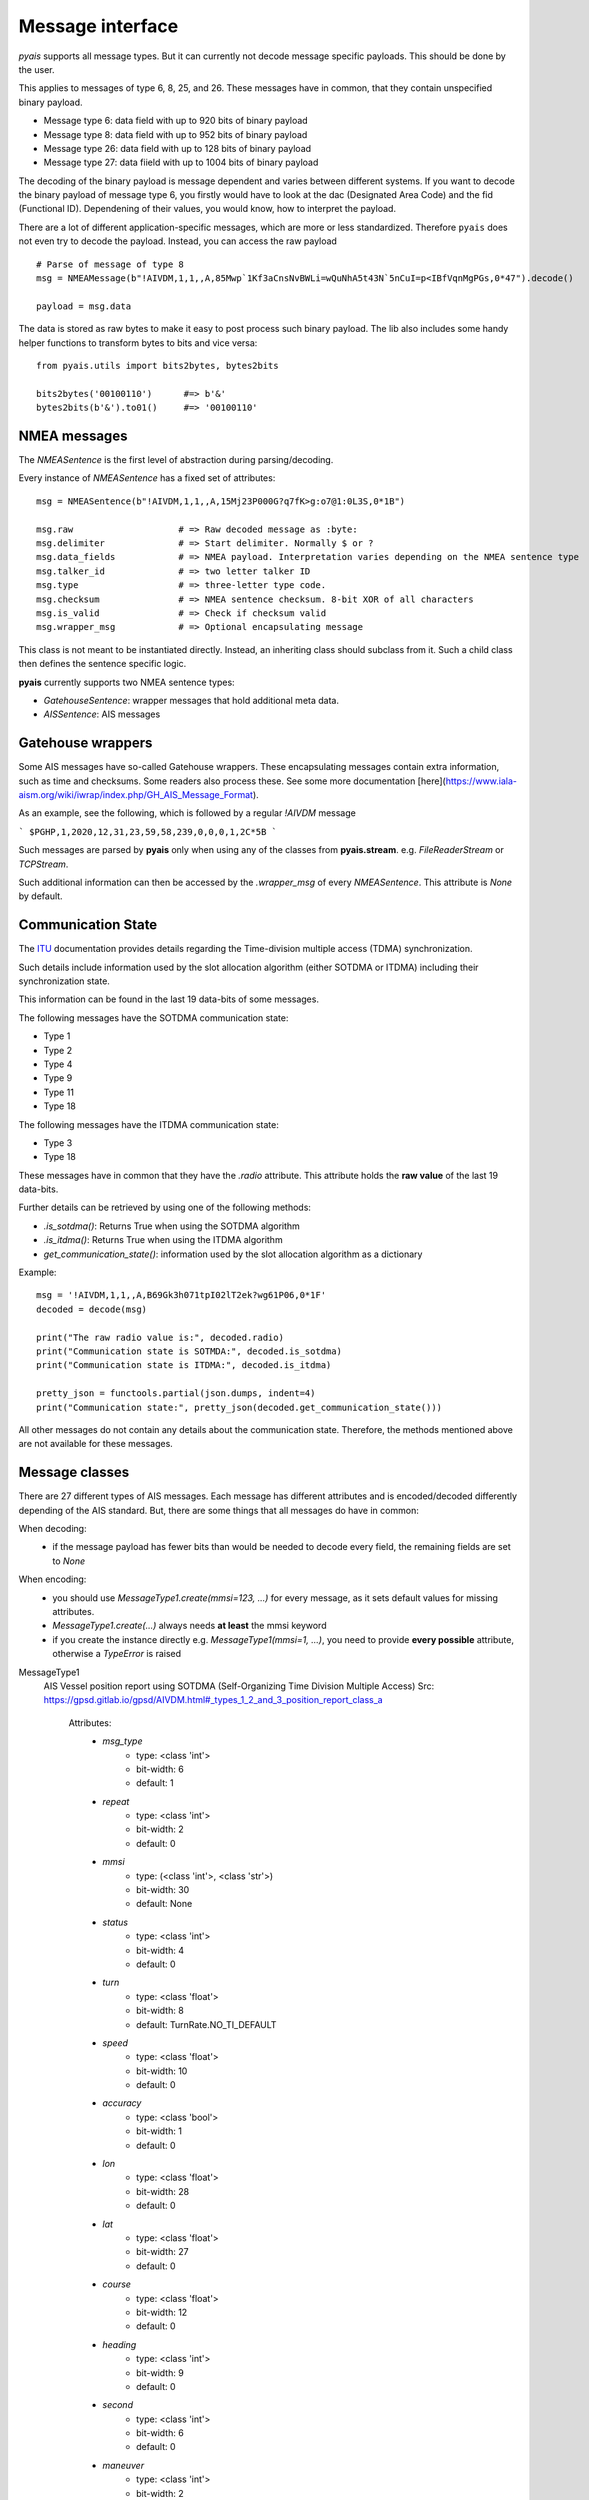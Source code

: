 ##################
Message interface
##################

`pyais` supports all message types. But it can currently not decode message specific payloads. This should be done by the user.

This applies to messages of type 6, 8, 25, and 26. These messages have in common, that they contain unspecified binary payload.

- Message type 6: data field with up to 920 bits of binary payload
- Message type 8: data field with up to 952 bits of binary payload
- Message type 26: data field with up to 128 bits of binary payload
- Message type 27: data fiield with up to 1004 bits of binary payload

The decoding of the binary payload is message dependent and varies between different systems.
If you want to decode the binary payload of message type 6, you firstly would have to look at the
dac (Designated Area Code) and the fid (Functional ID). Dependening of their values, you would know, how to interpret the payload.

There are a lot of different application-specific messages, which are more or less standardized.
Therefore ``pyais`` does not even try to decode the payload. Instead, you can access the raw payload ::


    # Parse of message of type 8
    msg = NMEAMessage(b"!AIVDM,1,1,,A,85Mwp`1Kf3aCnsNvBWLi=wQuNhA5t43N`5nCuI=p<IBfVqnMgPGs,0*47").decode()

    payload = msg.data

The data is stored as raw bytes to make it easy to post process such binary payload.
The lib also includes some handy helper functions to transform bytes to bits and vice versa::

    from pyais.utils import bits2bytes, bytes2bits

    bits2bytes('00100110')      #=> b'&'
    bytes2bits(b'&').to01()     #=> '00100110'

NMEA messages
----------------

The `NMEASentence` is the first level of abstraction during parsing/decoding.

Every instance of `NMEASentence` has a fixed set of attributes::

    msg = NMEASentence(b"!AIVDM,1,1,,A,15Mj23P000G?q7fK>g:o7@1:0L3S,0*1B")

    msg.raw                    # => Raw decoded message as :byte:
    msg.delimiter              # => Start delimiter. Normally $ or ?
    msg.data_fields            # => NMEA payload. Interpretation varies depending on the NMEA sentence type
    msg.talker_id              # => two letter talker ID
    msg.type                   # => three-letter type code.
    msg.checksum               # => NMEA sentence checksum. 8-bit XOR of all characters
    msg.is_valid               # => Check if checksum valid
    msg.wrapper_msg            # => Optional encapsulating message

This class is not meant to be instantiated directly. Instead, an inheriting class 
should subclass from it. Such a child class then defines the sentence specific logic.

**pyais** currently supports two NMEA sentence types:

- `GatehouseSentence`: wrapper messages that hold additional meta data.
- `AISSentence`: AIS messages


Gatehouse wrappers
-------------------

Some AIS messages have so-called Gatehouse wrappers. These encapsulating messages contain extra information, such as time and checksums. Some readers also process these. See some more documentation [here](https://www.iala-aism.org/wiki/iwrap/index.php/GH_AIS_Message_Format).

As an example, see the following, which is followed by a regular `!AIVDM` message

```
$PGHP,1,2020,12,31,23,59,58,239,0,0,0,1,2C*5B
```

Such messages are parsed by **pyais** only when using any of the classes from **pyais.stream**.
e.g. `FileReaderStream` or `TCPStream`.

Such additional information can then be accessed by the `.wrapper_msg` of every `NMEASentence`. This attribute is `None` by default.


Communication State
--------------------

The `ITU`_ documentation provides details regarding the Time-division multiple access (TDMA) synchronization.

.. _ITU: https://www.itu.int/dms_pubrec/itu-r/rec/m/R-REC-M.1371-1-200108-S!!PDF-E.pdf

Such details include information used by the slot allocation algorithm (either SOTDMA or ITDMA) including their synchronization state.

This information can be found in the last 19 data-bits of some messages.

The following messages have the SOTDMA communication state:

- Type 1
- Type 2
- Type 4
- Type 9
- Type 11
- Type 18

The following messages have the ITDMA communication state:

- Type 3
- Type 18

These messages have in common that they have the `.radio` attribute. This attribute holds the **raw value** of the last 19 data-bits.

Further details can be retrieved by using one of the following methods:

- `.is_sotdma()`: Returns True when using the SOTDMA algorithm
- `.is_itdma()`: Returns True when using the ITDMA algorithm
- `get_communication_state()`: information used by the slot allocation algorithm as a dictionary

Example::

    msg = '!AIVDM,1,1,,A,B69Gk3h071tpI02lT2ek?wg61P06,0*1F'
    decoded = decode(msg)

    print("The raw radio value is:", decoded.radio)
    print("Communication state is SOTMDA:", decoded.is_sotdma)
    print("Communication state is ITDMA:", decoded.is_itdma)

    pretty_json = functools.partial(json.dumps, indent=4)
    print("Communication state:", pretty_json(decoded.get_communication_state()))

All other messages do not contain any details about the communication state. Therefore, the methods mentioned above are not available for these messages.

Message classes
----------------

There are 27 different types of AIS messages. Each message has different attributes and is encoded/decoded
differently depending of the AIS standard. But, there are some things that all messages do have in common:

When decoding:
    - if the message payload has fewer bits than would be needed to decode every field,
      the remaining fields are set to `None`

When encoding:
    - you should use `MessageType1.create(mmsi=123, ...)` for every message, as it sets default values
      for missing attributes.
    - `MessageType1.create(...)` always needs **at least** the mmsi keyword
    - if you create the instance directly e.g. `MessageType1(mmsi=1, ...)`, you need to provide
      **every possible** attribute, otherwise a `TypeError` is raised

MessageType1
    AIS Vessel position report using SOTDMA (Self-Organizing Time Division Multiple Access)
    Src: https://gpsd.gitlab.io/gpsd/AIVDM.html#_types_1_2_and_3_position_report_class_a
    

	Attributes:
		* `msg_type`
			* type: <class 'int'>
			* bit-width: 6
			* default: 1
		* `repeat`
			* type: <class 'int'>
			* bit-width: 2
			* default: 0
		* `mmsi`
			* type: (<class 'int'>, <class 'str'>)
			* bit-width: 30
			* default: None
		* `status`
			* type: <class 'int'>
			* bit-width: 4
			* default: 0
		* `turn`
			* type: <class 'float'>
			* bit-width: 8
			* default: TurnRate.NO_TI_DEFAULT
		* `speed`
			* type: <class 'float'>
			* bit-width: 10
			* default: 0
		* `accuracy`
			* type: <class 'bool'>
			* bit-width: 1
			* default: 0
		* `lon`
			* type: <class 'float'>
			* bit-width: 28
			* default: 0
		* `lat`
			* type: <class 'float'>
			* bit-width: 27
			* default: 0
		* `course`
			* type: <class 'float'>
			* bit-width: 12
			* default: 0
		* `heading`
			* type: <class 'int'>
			* bit-width: 9
			* default: 0
		* `second`
			* type: <class 'int'>
			* bit-width: 6
			* default: 0
		* `maneuver`
			* type: <class 'int'>
			* bit-width: 2
			* default: 0
		* `spare_1`
			* type: <class 'bytes'>
			* bit-width: 3
			* default: b''
		* `raim`
			* type: <class 'bool'>
			* bit-width: 1
			* default: 0
		* `radio`
			* Further decoded by `.get_communication_state()` 
			* type: <class 'int'>
			* bit-width: 19
			* default: 0
MessageType2 
    AIS Vessel position report using SOTDMA (Self-Organizing Time Division Multiple Access)
    Src: https://gpsd.gitlab.io/gpsd/AIVDM.html#_types_1_2_and_3_position_report_class_a
    

	Attributes:
		* `msg_type`
			* type: <class 'int'>
			* bit-width: 6
			* default: 1
		* `repeat`
			* type: <class 'int'>
			* bit-width: 2
			* default: 0
		* `mmsi`
			* type: (<class 'int'>, <class 'str'>)
			* bit-width: 30
			* default: None
		* `status`
			* type: <class 'int'>
			* bit-width: 4
			* default: 0
		* `turn`
			* type: <class 'float'>
			* bit-width: 8
			* default: TurnRate.NO_TI_DEFAULT
		* `speed`
			* type: <class 'float'>
			* bit-width: 10
			* default: 0
		* `accuracy`
			* type: <class 'bool'>
			* bit-width: 1
			* default: 0
		* `lon`
			* type: <class 'float'>
			* bit-width: 28
			* default: 0
		* `lat`
			* type: <class 'float'>
			* bit-width: 27
			* default: 0
		* `course`
			* type: <class 'float'>
			* bit-width: 12
			* default: 0
		* `heading`
			* type: <class 'int'>
			* bit-width: 9
			* default: 0
		* `second`
			* type: <class 'int'>
			* bit-width: 6
			* default: 0
		* `maneuver`
			* type: <class 'int'>
			* bit-width: 2
			* default: 0
		* `spare_1`
			* type: <class 'bytes'>
			* bit-width: 3
			* default: b''
		* `raim`
			* type: <class 'bool'>
			* bit-width: 1
			* default: 0
		* `radio`
			* Further decoded by `.get_communication_state()` 
			* type: <class 'int'>
			* bit-width: 19
			* default: 0
MessageType3 
    AIS Vessel position report using ITDMA (Incremental Time Division Multiple Access)
    Src: https://gpsd.gitlab.io/gpsd/AIVDM.html#_types_1_2_and_3_position_report_class_a
    

	Attributes:
		* `msg_type`
			* type: <class 'int'>
			* bit-width: 6
			* default: 1
		* `repeat`
			* type: <class 'int'>
			* bit-width: 2
			* default: 0
		* `mmsi`
			* type: (<class 'int'>, <class 'str'>)
			* bit-width: 30
			* default: None
		* `status`
			* type: <class 'int'>
			* bit-width: 4
			* default: 0
		* `turn`
			* type: <class 'float'>
			* bit-width: 8
			* default: TurnRate.NO_TI_DEFAULT
		* `speed`
			* type: <class 'float'>
			* bit-width: 10
			* default: 0
		* `accuracy`
			* type: <class 'bool'>
			* bit-width: 1
			* default: 0
		* `lon`
			* type: <class 'float'>
			* bit-width: 28
			* default: 0
		* `lat`
			* type: <class 'float'>
			* bit-width: 27
			* default: 0
		* `course`
			* type: <class 'float'>
			* bit-width: 12
			* default: 0
		* `heading`
			* type: <class 'int'>
			* bit-width: 9
			* default: 0
		* `second`
			* type: <class 'int'>
			* bit-width: 6
			* default: 0
		* `maneuver`
			* type: <class 'int'>
			* bit-width: 2
			* default: 0
		* `spare_1`
			* type: <class 'bytes'>
			* bit-width: 3
			* default: b''
		* `raim`
			* type: <class 'bool'>
			* bit-width: 1
			* default: 0
		* `radio`
			* Further decoded by `.get_communication_state()` 
			* type: <class 'int'>
			* bit-width: 19
			* default: 0
MessageType4 
    AIS Vessel position report using SOTDMA (Self-Organizing Time Division Multiple Access)
    Src: https://gpsd.gitlab.io/gpsd/AIVDM.html#_type_4_base_station_report
    

	Attributes:
		* `msg_type`
			* type: <class 'int'>
			* bit-width: 6
			* default: 4
		* `repeat`
			* type: <class 'int'>
			* bit-width: 2
			* default: 0
		* `mmsi`
			* type: (<class 'int'>, <class 'str'>)
			* bit-width: 30
			* default: None
		* `year`
			* type: <class 'int'>
			* bit-width: 14
			* default: 1970
		* `month`
			* type: <class 'int'>
			* bit-width: 4
			* default: 1
		* `day`
			* type: <class 'int'>
			* bit-width: 5
			* default: 1
		* `hour`
			* type: <class 'int'>
			* bit-width: 5
			* default: 0
		* `minute`
			* type: <class 'int'>
			* bit-width: 6
			* default: 0
		* `second`
			* type: <class 'int'>
			* bit-width: 6
			* default: 0
		* `accuracy`
			* type: <class 'bool'>
			* bit-width: 1
			* default: 0
		* `lon`
			* type: <class 'float'>
			* bit-width: 28
			* default: 0
		* `lat`
			* type: <class 'float'>
			* bit-width: 27
			* default: 0
		* `epfd`
			* type: <class 'int'>
			* bit-width: 4
			* default: 0
		* `spare_1`
			* type: <class 'bytes'>
			* bit-width: 10
			* default: b''
		* `raim`
			* type: <class 'bool'>
			* bit-width: 1
			* default: 0
		* `radio`
			* Further decoded by `.get_communication_state()` 
			* type: <class 'int'>
			* bit-width: 19
			* default: 0
MessageType5 
    Static and Voyage Related Data
    Src: https://gpsd.gitlab.io/gpsd/AIVDM.html#_type_5_static_and_voyage_related_data
    

	Attributes:
		* `msg_type`
			* type: <class 'int'>
			* bit-width: 6
			* default: 5
		* `repeat`
			* type: <class 'int'>
			* bit-width: 2
			* default: 0
		* `mmsi`
			* type: (<class 'int'>, <class 'str'>)
			* bit-width: 30
			* default: None
		* `ais_version`
			* type: <class 'int'>
			* bit-width: 2
			* default: 0
		* `imo`
			* type: <class 'int'>
			* bit-width: 30
			* default: 0
		* `callsign`
			* type: <class 'str'>
			* bit-width: 42
			* default: 
		* `shipname`
			* type: <class 'str'>
			* bit-width: 120
			* default: 
		* `ship_type`
			* type: <class 'int'>
			* bit-width: 8
			* default: 0
		* `to_bow`
			* type: <class 'int'>
			* bit-width: 9
			* default: 0
		* `to_stern`
			* type: <class 'int'>
			* bit-width: 9
			* default: 0
		* `to_port`
			* type: <class 'int'>
			* bit-width: 6
			* default: 0
		* `to_starboard`
			* type: <class 'int'>
			* bit-width: 6
			* default: 0
		* `epfd`
			* type: <class 'int'>
			* bit-width: 4
			* default: 0
		* `month`
			* type: <class 'int'>
			* bit-width: 4
			* default: 0
		* `day`
			* type: <class 'int'>
			* bit-width: 5
			* default: 0
		* `hour`
			* type: <class 'int'>
			* bit-width: 5
			* default: 0
		* `minute`
			* type: <class 'int'>
			* bit-width: 6
			* default: 0
		* `draught`
			* type: <class 'float'>
			* bit-width: 8
			* default: 0
		* `destination`
			* type: <class 'str'>
			* bit-width: 120
			* default: 
		* `dte`
			* type: <class 'bool'>
			* bit-width: 1
			* default: 0
		* `spare_1`
			* type: <class 'bytes'>
			* bit-width: 1
			* default: b''
MessageType6 
    Binary Addresses Message
    Src: https://gpsd.gitlab.io/gpsd/AIVDM.html#_type_4_base_station_report
    

	Attributes:
		* `msg_type`
			* type: <class 'int'>
			* bit-width: 6
			* default: 6
		* `repeat`
			* type: <class 'int'>
			* bit-width: 2
			* default: 0
		* `mmsi`
			* type: (<class 'int'>, <class 'str'>)
			* bit-width: 30
			* default: None
		* `seqno`
			* type: <class 'int'>
			* bit-width: 2
			* default: 0
		* `dest_mmsi`
			* type: (<class 'int'>, <class 'str'>)
			* bit-width: 30
			* default: None
		* `retransmit`
			* type: <class 'bool'>
			* bit-width: 1
			* default: False
		* `spare_1`
			* type: <class 'bytes'>
			* bit-width: 1
			* default: b''
		* `dac`
			* type: <class 'int'>
			* bit-width: 10
			* default: 0
		* `fid`
			* type: <class 'int'>
			* bit-width: 6
			* default: 0
		* `data`
			* type: <class 'bytes'>
			* bit-width: 920
			* default: b''
MessageType7 
    Binary Acknowledge
    Src: https://gpsd.gitlab.io/gpsd/AIVDM.html#_type_7_binary_acknowledge
    

	Attributes:
		* `msg_type`
			* type: <class 'int'>
			* bit-width: 6
			* default: 7
		* `repeat`
			* type: <class 'int'>
			* bit-width: 2
			* default: 0
		* `mmsi`
			* type: (<class 'int'>, <class 'str'>)
			* bit-width: 30
			* default: None
		* `spare_1`
			* type: <class 'bytes'>
			* bit-width: 2
			* default: b''
		* `mmsi1`
			* type: (<class 'int'>, <class 'str'>)
			* bit-width: 30
			* default: 0
		* `mmsiseq1`
			* type: (<class 'int'>, <class 'str'>)
			* bit-width: 2
			* default: 0
		* `mmsi2`
			* type: (<class 'int'>, <class 'str'>)
			* bit-width: 30
			* default: 0
		* `mmsiseq2`
			* type: (<class 'int'>, <class 'str'>)
			* bit-width: 2
			* default: 0
		* `mmsi3`
			* type: (<class 'int'>, <class 'str'>)
			* bit-width: 30
			* default: 0
		* `mmsiseq3`
			* type: (<class 'int'>, <class 'str'>)
			* bit-width: 2
			* default: 0
		* `mmsi4`
			* type: (<class 'int'>, <class 'str'>)
			* bit-width: 30
			* default: 0
		* `mmsiseq4`
			* type: (<class 'int'>, <class 'str'>)
			* bit-width: 2
			* default: 0
MessageType8 
    Binary Acknowledge
    Src: https://gpsd.gitlab.io/gpsd/AIVDM.html#_type_8_binary_broadcast_message
    

	Attributes:
		* `msg_type`
			* type: <class 'int'>
			* bit-width: 6
			* default: 8
		* `repeat`
			* type: <class 'int'>
			* bit-width: 2
			* default: 0
		* `mmsi`
			* type: (<class 'int'>, <class 'str'>)
			* bit-width: 30
			* default: None
		* `spare_1`
			* type: <class 'bytes'>
			* bit-width: 2
			* default: b''
		* `dac`
			* type: <class 'int'>
			* bit-width: 10
			* default: 0
		* `fid`
			* type: <class 'int'>
			* bit-width: 6
			* default: 0
		* `data`
			* type: <class 'bytes'>
			* bit-width: 952
			* default: b''
MessageType9 
    Standard SAR Aircraft Position Report
    Src: https://gpsd.gitlab.io/gpsd/AIVDM.html#_type_9_standard_sar_aircraft_position_report
    

	Attributes:
		* `msg_type`
			* type: <class 'int'>
			* bit-width: 6
			* default: 9
		* `repeat`
			* type: <class 'int'>
			* bit-width: 2
			* default: 0
		* `mmsi`
			* type: (<class 'int'>, <class 'str'>)
			* bit-width: 30
			* default: None
		* `alt`
			* type: <class 'int'>
			* bit-width: 12
			* default: 0
		* `speed`
			* type: <class 'float'>
			* bit-width: 10
			* default: 0
		* `accuracy`
			* type: <class 'bool'>
			* bit-width: 1
			* default: 0
		* `lon`
			* type: <class 'float'>
			* bit-width: 28
			* default: 0
		* `lat`
			* type: <class 'float'>
			* bit-width: 27
			* default: 0
		* `course`
			* type: <class 'float'>
			* bit-width: 12
			* default: 0
		* `second`
			* type: <class 'int'>
			* bit-width: 6
			* default: 0
		* `reserved_1`
			* type: <class 'int'>
			* bit-width: 8
			* default: 0
		* `dte`
			* type: <class 'bool'>
			* bit-width: 1
			* default: 0
		* `spare_1`
			* type: <class 'bytes'>
			* bit-width: 3
			* default: b''
		* `assigned`
			* type: <class 'bool'>
			* bit-width: 1
			* default: 0
		* `raim`
			* type: <class 'bool'>
			* bit-width: 1
			* default: 0
		* `radio`
			* Further decoded by `.get_communication_state()` 
			* type: <class 'int'>
			* bit-width: 20
			* default: 0
MessageType10 
    UTC/Date Inquiry
    Src: https://gpsd.gitlab.io/gpsd/AIVDM.html#_type_10_utc_date_inquiry
    

	Attributes:
		* `msg_type`
			* type: <class 'int'>
			* bit-width: 6
			* default: 10
		* `repeat`
			* type: <class 'int'>
			* bit-width: 2
			* default: 0
		* `mmsi`
			* type: (<class 'int'>, <class 'str'>)
			* bit-width: 30
			* default: None
		* `spare_1`
			* type: <class 'bytes'>
			* bit-width: 2
			* default: b''
		* `dest_mmsi`
			* type: (<class 'int'>, <class 'str'>)
			* bit-width: 30
			* default: None
		* `spare_2`
			* type: <class 'bytes'>
			* bit-width: 2
			* default: b''
MessageType11 
    UTC/Date Response
    Src: https://gpsd.gitlab.io/gpsd/AIVDM.html#_type_11_utc_date_response
    

	Attributes:
		* `msg_type`
			* type: <class 'int'>
			* bit-width: 6
			* default: 4
		* `repeat`
			* type: <class 'int'>
			* bit-width: 2
			* default: 0
		* `mmsi`
			* type: (<class 'int'>, <class 'str'>)
			* bit-width: 30
			* default: None
		* `year`
			* type: <class 'int'>
			* bit-width: 14
			* default: 1970
		* `month`
			* type: <class 'int'>
			* bit-width: 4
			* default: 1
		* `day`
			* type: <class 'int'>
			* bit-width: 5
			* default: 1
		* `hour`
			* type: <class 'int'>
			* bit-width: 5
			* default: 0
		* `minute`
			* type: <class 'int'>
			* bit-width: 6
			* default: 0
		* `second`
			* type: <class 'int'>
			* bit-width: 6
			* default: 0
		* `accuracy`
			* type: <class 'bool'>
			* bit-width: 1
			* default: 0
		* `lon`
			* type: <class 'float'>
			* bit-width: 28
			* default: 0
		* `lat`
			* type: <class 'float'>
			* bit-width: 27
			* default: 0
		* `epfd`
			* type: <class 'int'>
			* bit-width: 4
			* default: 0
		* `spare_1`
			* type: <class 'bytes'>
			* bit-width: 10
			* default: b''
		* `raim`
			* type: <class 'bool'>
			* bit-width: 1
			* default: 0
		* `radio`
			* Further decoded by `.get_communication_state()` 
			* type: <class 'int'>
			* bit-width: 19
			* default: 0
MessageType12 
    Addressed Safety-Related Message
    Src: https://gpsd.gitlab.io/gpsd/AIVDM.html#_type_12_addressed_safety_related_message
    

	Attributes:
		* `msg_type`
			* type: <class 'int'>
			* bit-width: 6
			* default: 12
		* `repeat`
			* type: <class 'int'>
			* bit-width: 2
			* default: 0
		* `mmsi`
			* type: (<class 'int'>, <class 'str'>)
			* bit-width: 30
			* default: None
		* `seqno`
			* type: <class 'int'>
			* bit-width: 2
			* default: 0
		* `dest_mmsi`
			* type: (<class 'int'>, <class 'str'>)
			* bit-width: 30
			* default: None
		* `retransmit`
			* type: <class 'bool'>
			* bit-width: 1
			* default: False
		* `spare_1`
			* type: <class 'bytes'>
			* bit-width: 1
			* default: b''
		* `text`
			* type: <class 'str'>
			* bit-width: 936
			* default: 
MessageType13 
    Identical to type 7
    

	Attributes:
		* `msg_type`
			* type: <class 'int'>
			* bit-width: 6
			* default: 7
		* `repeat`
			* type: <class 'int'>
			* bit-width: 2
			* default: 0
		* `mmsi`
			* type: (<class 'int'>, <class 'str'>)
			* bit-width: 30
			* default: None
		* `spare_1`
			* type: <class 'bytes'>
			* bit-width: 2
			* default: b''
		* `mmsi1`
			* type: (<class 'int'>, <class 'str'>)
			* bit-width: 30
			* default: 0
		* `mmsiseq1`
			* type: (<class 'int'>, <class 'str'>)
			* bit-width: 2
			* default: 0
		* `mmsi2`
			* type: (<class 'int'>, <class 'str'>)
			* bit-width: 30
			* default: 0
		* `mmsiseq2`
			* type: (<class 'int'>, <class 'str'>)
			* bit-width: 2
			* default: 0
		* `mmsi3`
			* type: (<class 'int'>, <class 'str'>)
			* bit-width: 30
			* default: 0
		* `mmsiseq3`
			* type: (<class 'int'>, <class 'str'>)
			* bit-width: 2
			* default: 0
		* `mmsi4`
			* type: (<class 'int'>, <class 'str'>)
			* bit-width: 30
			* default: 0
		* `mmsiseq4`
			* type: (<class 'int'>, <class 'str'>)
			* bit-width: 2
			* default: 0
MessageType14 
    Safety-Related Broadcast Message
    Src: https://gpsd.gitlab.io/gpsd/AIVDM.html#_type_14_safety_related_broadcast_message
    

	Attributes:
		* `msg_type`
			* type: <class 'int'>
			* bit-width: 6
			* default: 14
		* `repeat`
			* type: <class 'int'>
			* bit-width: 2
			* default: 0
		* `mmsi`
			* type: (<class 'int'>, <class 'str'>)
			* bit-width: 30
			* default: None
		* `spare_1`
			* type: <class 'bytes'>
			* bit-width: 2
			* default: b''
		* `text`
			* type: <class 'str'>
			* bit-width: 968
			* default: 
MessageType15 
    Interrogation
    Src: https://gpsd.gitlab.io/gpsd/AIVDM.html#_type_15_interrogation
    

	Attributes:
		* `msg_type`
			* type: <class 'int'>
			* bit-width: 6
			* default: 15
		* `repeat`
			* type: <class 'int'>
			* bit-width: 2
			* default: 0
		* `mmsi`
			* type: (<class 'int'>, <class 'str'>)
			* bit-width: 30
			* default: None
		* `spare_1`
			* type: <class 'bytes'>
			* bit-width: 2
			* default: b''
		* `mmsi1`
			* type: (<class 'int'>, <class 'str'>)
			* bit-width: 30
			* default: 0
		* `type1_1`
			* type: <class 'int'>
			* bit-width: 6
			* default: 0
		* `offset1_1`
			* type: <class 'int'>
			* bit-width: 12
			* default: 0
		* `spare_2`
			* type: <class 'bytes'>
			* bit-width: 2
			* default: b''
		* `type1_2`
			* type: <class 'int'>
			* bit-width: 6
			* default: 0
		* `offset1_2`
			* type: <class 'int'>
			* bit-width: 12
			* default: 0
		* `spare_3`
			* type: <class 'bytes'>
			* bit-width: 2
			* default: b''
		* `mmsi2`
			* type: (<class 'int'>, <class 'str'>)
			* bit-width: 30
			* default: 0
		* `type2_1`
			* type: <class 'int'>
			* bit-width: 6
			* default: 0
		* `offset2_1`
			* type: <class 'int'>
			* bit-width: 12
			* default: 0
		* `spare_4`
			* type: <class 'bytes'>
			* bit-width: 2
			* default: b''
MessageType16 
    Assignment Mode Command
    Src: https://gpsd.gitlab.io/gpsd/AIVDM.html#_type_16_assignment_mode_command
    

	Attributes:
		* `msg_type`
			* type: <class 'int'>
			* bit-width: 6
			* default: 16
		* `repeat`
			* type: <class 'int'>
			* bit-width: 2
			* default: 0
		* `mmsi`
			* type: (<class 'int'>, <class 'str'>)
			* bit-width: 30
			* default: None
		* `spare_1`
			* type: <class 'bytes'>
			* bit-width: 2
			* default: b''
		* `mmsi1`
			* type: (<class 'int'>, <class 'str'>)
			* bit-width: 30
			* default: 0
		* `offset1`
			* type: <class 'int'>
			* bit-width: 12
			* default: 0
		* `increment1`
			* type: <class 'int'>
			* bit-width: 10
			* default: 0
		* `mmsi2`
			* type: (<class 'int'>, <class 'str'>)
			* bit-width: 30
			* default: 0
		* `offset2`
			* type: <class 'int'>
			* bit-width: 12
			* default: 0
		* `increment2`
			* type: <class 'int'>
			* bit-width: 10
			* default: 0
MessageType17 
    DGNSS Broadcast Binary Message
    Src: https://gpsd.gitlab.io/gpsd/AIVDM.html#_type_17_dgnss_broadcast_binary_message
    

	Attributes:
		* `msg_type`
			* type: <class 'int'>
			* bit-width: 6
			* default: 17
		* `repeat`
			* type: <class 'int'>
			* bit-width: 2
			* default: 0
		* `mmsi`
			* type: (<class 'int'>, <class 'str'>)
			* bit-width: 30
			* default: None
		* `spare_1`
			* type: <class 'bytes'>
			* bit-width: 2
			* default: b''
		* `lon`
			* type: <class 'float'>
			* bit-width: 18
			* default: 0
		* `lat`
			* type: <class 'float'>
			* bit-width: 17
			* default: 0
		* `spare_2`
			* type: <class 'bytes'>
			* bit-width: 5
			* default: b''
		* `data`
			* type: <class 'bytes'>
			* bit-width: 736
			* default: b''
MessageType18 
    Standard Class B CS Position Report
    Src: https://gpsd.gitlab.io/gpsd/AIVDM.html#_type_18_standard_class_b_cs_position_report
    

	Attributes:
		* `msg_type`
			* type: <class 'int'>
			* bit-width: 6
			* default: 18
		* `repeat`
			* type: <class 'int'>
			* bit-width: 2
			* default: 0
		* `mmsi`
			* type: (<class 'int'>, <class 'str'>)
			* bit-width: 30
			* default: None
		* `reserved_1`
			* type: <class 'int'>
			* bit-width: 8
			* default: 0
		* `speed`
			* type: <class 'float'>
			* bit-width: 10
			* default: 0
		* `accuracy`
			* type: <class 'bool'>
			* bit-width: 1
			* default: 0
		* `lon`
			* type: <class 'float'>
			* bit-width: 28
			* default: 0
		* `lat`
			* type: <class 'float'>
			* bit-width: 27
			* default: 0
		* `course`
			* type: <class 'float'>
			* bit-width: 12
			* default: 0
		* `heading`
			* type: <class 'int'>
			* bit-width: 9
			* default: 0
		* `second`
			* type: <class 'int'>
			* bit-width: 6
			* default: 0
		* `reserved_2`
			* type: <class 'int'>
			* bit-width: 2
			* default: 0
		* `cs`
			* type: <class 'bool'>
			* bit-width: 1
			* default: 0
		* `display`
			* type: <class 'bool'>
			* bit-width: 1
			* default: 0
		* `dsc`
			* type: <class 'bool'>
			* bit-width: 1
			* default: 0
		* `band`
			* type: <class 'bool'>
			* bit-width: 1
			* default: 0
		* `msg22`
			* type: <class 'bool'>
			* bit-width: 1
			* default: 0
		* `assigned`
			* type: <class 'bool'>
			* bit-width: 1
			* default: 0
		* `raim`
			* type: <class 'bool'>
			* bit-width: 1
			* default: 0
		* `radio`
			* Further decoded by `.get_communication_state()` 
			* type: <class 'int'>
			* bit-width: 20
			* default: 0
MessageType19 
    Extended Class B CS Position Report
    Src: https://gpsd.gitlab.io/gpsd/AIVDM.html#_type_19_extended_class_b_cs_position_report
    

	Attributes:
		* `msg_type`
			* type: <class 'int'>
			* bit-width: 6
			* default: 19
		* `repeat`
			* type: <class 'int'>
			* bit-width: 2
			* default: 0
		* `mmsi`
			* type: (<class 'int'>, <class 'str'>)
			* bit-width: 30
			* default: None
		* `reserved_1`
			* type: <class 'int'>
			* bit-width: 8
			* default: 0
		* `speed`
			* type: <class 'float'>
			* bit-width: 10
			* default: 0
		* `accuracy`
			* type: <class 'bool'>
			* bit-width: 1
			* default: 0
		* `lon`
			* type: <class 'float'>
			* bit-width: 28
			* default: 0
		* `lat`
			* type: <class 'float'>
			* bit-width: 27
			* default: 0
		* `course`
			* type: <class 'float'>
			* bit-width: 12
			* default: 0
		* `heading`
			* type: <class 'int'>
			* bit-width: 9
			* default: 0
		* `second`
			* type: <class 'int'>
			* bit-width: 6
			* default: 0
		* `reserved_2`
			* type: <class 'int'>
			* bit-width: 4
			* default: 0
		* `shipname`
			* type: <class 'str'>
			* bit-width: 120
			* default: 
		* `ship_type`
			* type: <class 'int'>
			* bit-width: 8
			* default: 0
		* `to_bow`
			* type: <class 'int'>
			* bit-width: 9
			* default: 0
		* `to_stern`
			* type: <class 'int'>
			* bit-width: 9
			* default: 0
		* `to_port`
			* type: <class 'int'>
			* bit-width: 6
			* default: 0
		* `to_starboard`
			* type: <class 'int'>
			* bit-width: 6
			* default: 0
		* `epfd`
			* type: <class 'int'>
			* bit-width: 4
			* default: 0
		* `raim`
			* type: <class 'bool'>
			* bit-width: 1
			* default: 0
		* `dte`
			* type: <class 'bool'>
			* bit-width: 1
			* default: 0
		* `assigned`
			* type: <class 'bool'>
			* bit-width: 1
			* default: 0
		* `spare_1`
			* type: <class 'bytes'>
			* bit-width: 4
			* default: b''
MessageType20 
    Data Link Management Message
    Src: https://gpsd.gitlab.io/gpsd/AIVDM.html#_type_20_data_link_management_message
    

	Attributes:
		* `msg_type`
			* type: <class 'int'>
			* bit-width: 6
			* default: 20
		* `repeat`
			* type: <class 'int'>
			* bit-width: 2
			* default: 0
		* `mmsi`
			* type: (<class 'int'>, <class 'str'>)
			* bit-width: 30
			* default: None
		* `spare_1`
			* type: <class 'bytes'>
			* bit-width: 2
			* default: b''
		* `offset1`
			* type: <class 'int'>
			* bit-width: 12
			* default: 0
		* `number1`
			* type: <class 'int'>
			* bit-width: 4
			* default: 0
		* `timeout1`
			* type: <class 'int'>
			* bit-width: 3
			* default: 0
		* `increment1`
			* type: <class 'int'>
			* bit-width: 11
			* default: 0
		* `offset2`
			* type: <class 'int'>
			* bit-width: 12
			* default: 0
		* `number2`
			* type: <class 'int'>
			* bit-width: 4
			* default: 0
		* `timeout2`
			* type: <class 'int'>
			* bit-width: 3
			* default: 0
		* `increment2`
			* type: <class 'int'>
			* bit-width: 11
			* default: 0
		* `offset3`
			* type: <class 'int'>
			* bit-width: 12
			* default: 0
		* `number3`
			* type: <class 'int'>
			* bit-width: 4
			* default: 0
		* `timeout3`
			* type: <class 'int'>
			* bit-width: 3
			* default: 0
		* `increment3`
			* type: <class 'int'>
			* bit-width: 11
			* default: 0
		* `offset4`
			* type: <class 'int'>
			* bit-width: 12
			* default: 0
		* `number4`
			* type: <class 'int'>
			* bit-width: 4
			* default: 0
		* `timeout4`
			* type: <class 'int'>
			* bit-width: 3
			* default: 0
		* `increment4`
			* type: <class 'int'>
			* bit-width: 11
			* default: 0
MessageType21 
    Aid-to-Navigation Report
    Src: https://gpsd.gitlab.io/gpsd/AIVDM.html#_type_21_aid_to_navigation_report
    

	Attributes:
		* `msg_type`
			* type: <class 'int'>
			* bit-width: 6
			* default: 21
		* `repeat`
			* type: <class 'int'>
			* bit-width: 2
			* default: 0
		* `mmsi`
			* type: (<class 'int'>, <class 'str'>)
			* bit-width: 30
			* default: None
		* `aid_type`
			* type: <class 'int'>
			* bit-width: 5
			* default: 0
		* `name`
			* type: <class 'str'>
			* bit-width: 120
			* default: 
		* `accuracy`
			* type: <class 'bool'>
			* bit-width: 1
			* default: 0
		* `lon`
			* type: <class 'float'>
			* bit-width: 28
			* default: 0
		* `lat`
			* type: <class 'float'>
			* bit-width: 27
			* default: 0
		* `to_bow`
			* type: <class 'int'>
			* bit-width: 9
			* default: 0
		* `to_stern`
			* type: <class 'int'>
			* bit-width: 9
			* default: 0
		* `to_port`
			* type: <class 'int'>
			* bit-width: 6
			* default: 0
		* `to_starboard`
			* type: <class 'int'>
			* bit-width: 6
			* default: 0
		* `epfd`
			* type: <class 'int'>
			* bit-width: 4
			* default: 0
		* `second`
			* type: <class 'int'>
			* bit-width: 6
			* default: 0
		* `off_position`
			* type: <class 'bool'>
			* bit-width: 1
			* default: 0
		* `reserved_1`
			* type: <class 'int'>
			* bit-width: 8
			* default: 0
		* `raim`
			* type: <class 'bool'>
			* bit-width: 1
			* default: 0
		* `virtual_aid`
			* type: <class 'bool'>
			* bit-width: 1
			* default: 0
		* `assigned`
			* type: <class 'bool'>
			* bit-width: 1
			* default: 0
		* `spare_1`
			* type: <class 'bytes'>
			* bit-width: 1
			* default: b''
		* `name_ext`
			* type: <class 'str'>
			* bit-width: 88
			* default: 
MessageType23 
    Group Assignment Command
    Src: https://gpsd.gitlab.io/gpsd/AIVDM.html#_type_23_group_assignment_command
    

	Attributes:
		* `msg_type`
			* type: <class 'int'>
			* bit-width: 6
			* default: 23
		* `repeat`
			* type: <class 'int'>
			* bit-width: 2
			* default: 0
		* `mmsi`
			* type: (<class 'int'>, <class 'str'>)
			* bit-width: 30
			* default: None
		* `spare_1`
			* type: <class 'bytes'>
			* bit-width: 2
			* default: b''
		* `ne_lon`
			* type: <class 'float'>
			* bit-width: 18
			* default: 0
		* `ne_lat`
			* type: <class 'float'>
			* bit-width: 17
			* default: 0
		* `sw_lon`
			* type: <class 'float'>
			* bit-width: 18
			* default: 0
		* `sw_lat`
			* type: <class 'float'>
			* bit-width: 17
			* default: 0
		* `station_type`
			* type: <class 'int'>
			* bit-width: 4
			* default: 0
		* `ship_type`
			* type: <class 'int'>
			* bit-width: 8
			* default: 0
		* `spare_2`
			* type: <class 'bytes'>
			* bit-width: 22
			* default: b''
		* `txrx`
			* type: <class 'int'>
			* bit-width: 2
			* default: 0
		* `interval`
			* type: <class 'int'>
			* bit-width: 4
			* default: 0
		* `quiet`
			* type: <class 'int'>
			* bit-width: 4
			* default: 0
		* `spare_3`
			* type: <class 'bytes'>
			* bit-width: 6
			* default: b''
MessageType27 
    Long Range AIS Broadcast message
    Src: https://gpsd.gitlab.io/gpsd/AIVDM.html#_type_27_long_range_ais_broadcast_message
    

	Attributes:
		* `msg_type`
			* type: <class 'int'>
			* bit-width: 6
			* default: 27
		* `repeat`
			* type: <class 'int'>
			* bit-width: 2
			* default: 0
		* `mmsi`
			* type: (<class 'int'>, <class 'str'>)
			* bit-width: 30
			* default: None
		* `accuracy`
			* type: <class 'bool'>
			* bit-width: 1
			* default: 0
		* `raim`
			* type: <class 'bool'>
			* bit-width: 1
			* default: 0
		* `status`
			* type: <class 'int'>
			* bit-width: 4
			* default: 0
		* `lon`
			* type: <class 'float'>
			* bit-width: 18
			* default: 0
		* `lat`
			* type: <class 'float'>
			* bit-width: 17
			* default: 0
		* `speed`
			* type: <class 'float'>
			* bit-width: 6
			* default: 0
		* `course`
			* type: <class 'float'>
			* bit-width: 9
			* default: 0
		* `gnss`
			* type: <class 'bool'>
			* bit-width: 1
			* default: 0
		* `spare_1`
			* type: <class 'bytes'>
			* bit-width: 1
			* default: b''
